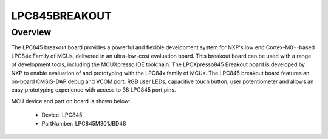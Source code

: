 .. _lpc845breakout:

LPC845BREAKOUT
####################

Overview
********

The LPC845 breakout board provides a powerful and flexible development system for NXP's low end Cortex-M0+-based LPC84x Family of MCUs, delivered in an ultra-low-cost evaluation board. This breakout board can be used with a range of development tools, including the MCUXpresso IDE toolchain. The LPCXpresso845 Breakout board is developed by NXP to enable evaluation of and prototyping with the LPC84x family of MCUs. The LPC845 breakout board features an on-board CMSIS-DAP debug and VCOM port, RGB user LEDs, capacitive touch button, user potentiometer and allows an easy prototyping experience with access to 38 LPC845 port pins.


.. image:: ./lpc845breakout.png
   :width: 240px
   :align: center
   :alt: LPC845BREAKOUT

MCU device and part on board is shown below:

 - Device: LPC845
 - PartNumber: LPC845M301JBD48


